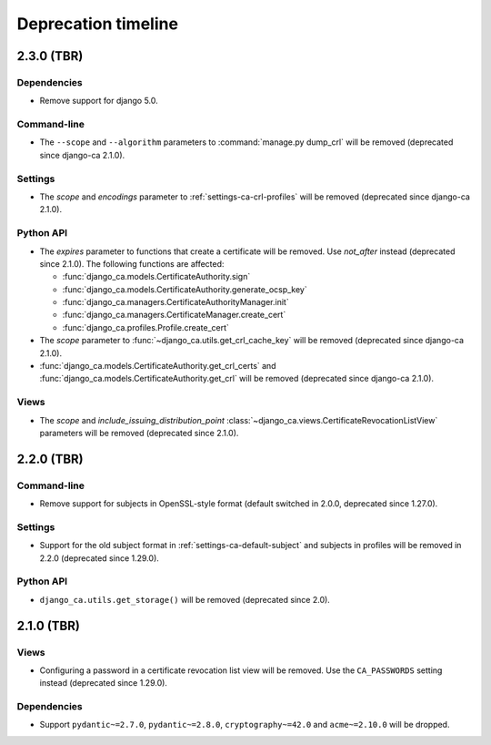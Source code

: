 ####################
Deprecation timeline
####################

***********
2.3.0 (TBR)
***********

Dependencies
============

* Remove support for django 5.0.

Command-line
============

* The ``--scope`` and ``--algorithm`` parameters to :command:`manage.py dump_crl` will be removed (deprecated
  since django-ca 2.1.0).

Settings
========

* The `scope` and `encodings` parameter to :ref:`settings-ca-crl-profiles` will be removed (deprecated since
  django-ca 2.1.0).

Python API
==========

* The `expires` parameter to functions that create a certificate will be removed. Use `not_after` instead
  (deprecated since 2.1.0). The following functions are affected:

  * :func:`django_ca.models.CertificateAuthority.sign`
  * :func:`django_ca.models.CertificateAuthority.generate_ocsp_key`
  * :func:`django_ca.managers.CertificateAuthorityManager.init`
  * :func:`django_ca.managers.CertificateManager.create_cert`
  * :func:`django_ca.profiles.Profile.create_cert`

* The `scope` parameter to :func:`~django_ca.utils.get_crl_cache_key` will be removed (deprecated since
  django-ca 2.1.0).
* :func:`django_ca.models.CertificateAuthority.get_crl_certs` and
  :func:`django_ca.models.CertificateAuthority.get_crl` will be removed (deprecated since django-ca 2.1.0).

Views
=====

* The `scope` and `include_issuing_distribution_point` :class:`~django_ca.views.CertificateRevocationListView`
  parameters will be removed (deprecated since 2.1.0).

***********
2.2.0 (TBR)
***********

Command-line
============

* Remove support for subjects in OpenSSL-style format (default switched in 2.0.0, deprecated since 1.27.0).

Settings
========

* Support for the old subject format in :ref:`settings-ca-default-subject` and subjects in profiles will be
  removed in 2.2.0 (deprecated since 1.29.0).

Python API
==========

* ``django_ca.utils.get_storage()`` will be removed (deprecated since 2.0).

***********
2.1.0 (TBR)
***********

Views
=====

* Configuring a password in a certificate revocation list view will be removed. Use the ``CA_PASSWORDS``
  setting instead (deprecated since 1.29.0).

Dependencies
============

* Support ``pydantic~=2.7.0``, ``pydantic~=2.8.0``, ``cryptography~=42.0`` and ``acme~=2.10.0`` will be
  dropped.
